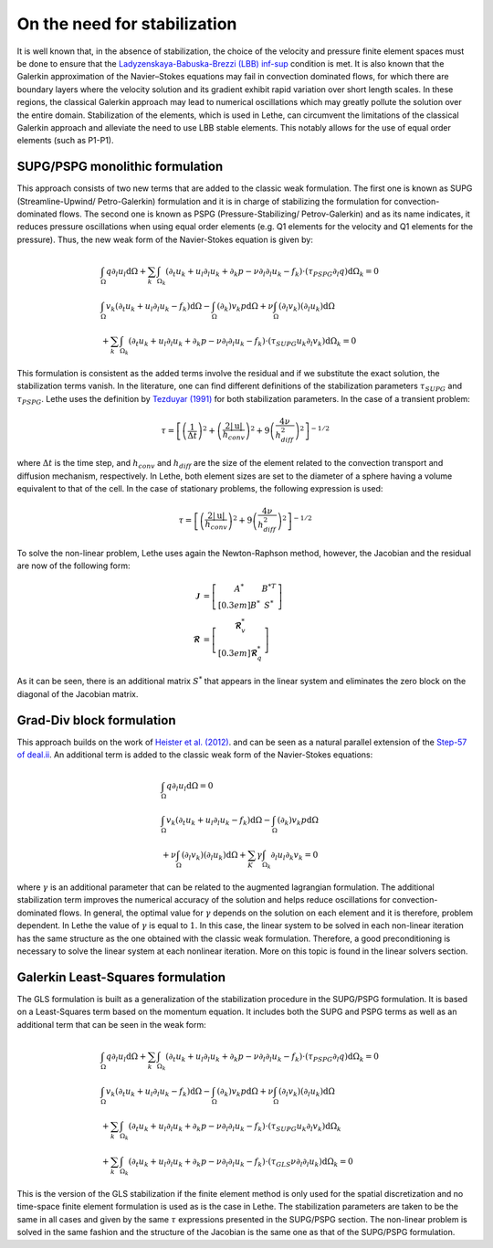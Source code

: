 On the need for stabilization
###############################

It is well known that, in the absence of stabilization, the choice of the velocity and pressure finite element spaces must be done to ensure that the `Ladyzenskaya-Babuska-Brezzi (LBB) inf-sup <https://en.wikipedia.org/wiki/Ladyzhenskaya%E2%80%93Babu%C5%A1ka%E2%80%93Brezzi_condition>`_ condition is met. It is also known that the Galerkin approximation of the Navier–Stokes equations may fail in convection dominated flows, for which there are boundary layers where the velocity solution and its gradient exhibit rapid variation over short length scales. In these regions, the classical Galerkin approach may lead to numerical oscillations which may greatly pollute the solution over the entire domain. Stabilization of the elements, which is used in Lethe, can circumvent the limitations of the classical Galerkin approach and alleviate the  need to use LBB stable elements. This notably allows for the use of equal order elements (such as P1-P1).


SUPG/PSPG monolithic formulation
-----------------------------------

This approach consists of two new terms that are added to the classic weak formulation. The first one is known as SUPG (Streamline-Upwind/ Petro-Galerkin) formulation and it is in charge of stabilizing the formulation for convection-dominated flows. The second one is known as PSPG (Pressure-Stabilizing/ Petrov-Galerkin) and as its name indicates, it reduces pressure oscillations when using equal order elements (e.g. Q1 elements for the velocity and Q1 elements for the pressure). Thus, the new weak form of the Navier-Stokes equation is given by:

.. math::

  &\int_{\Omega}  q  \partial_l u_l \mathrm{d}\Omega + \sum_{k} \int_{\Omega_k} \left( \partial_t u_k + u_l \partial_l u_k + \partial_k p - \nu \partial_l \partial_l u_k - f_k \right) \cdot \left(\tau_{PSPG} \partial_l q \right) \mathrm{d}\Omega_k  = 0 
  \\
  &\int_{\Omega}  v_k \left(\partial_t u_k+ u_l \partial_l u_k - f_k \right) \mathrm{d}\Omega - \int_{\Omega} \left( \partial_k \right) v_k p \mathrm{d}\Omega  + \nu \int_{\Omega} \left( \partial_l v_k \right) \left( \partial_l u_k  \right) \mathrm{d}\Omega   
  \\
  & + \sum_{k} \int_{\Omega_k} \left( \partial_t u_k + u_l \partial_l u_k + \partial_k p - \nu \partial_l \partial_l u_k - f_k \right) \cdot \left(\tau_{SUPG} u_k \partial_l v_k \right) \mathrm{d}\Omega_k =0

This formulation is consistent as the added terms involve the residual and if we substitute the exact solution, the stabilization terms vanish. In the literature, one can find different definitions of the stabilization parameters :math:`\tau_{SUPG}` and :math:`\tau_{PSPG}`. Lethe uses the definition by `Tezduyar (1991) <https://linkinghub.elsevier.com/retrieve/pii/S0065215608701534>`_ for both stabilization parameters. In the case of a transient problem:

.. math::

   \tau = \left[ \left( \frac{1}{\Delta t} \right)^{2} + \left( \frac{2 |\mathrm{u}|}{h_{conv}} \right)^{2} + 9 \left( \frac{4 \nu}{h^2_{diff}} \right)^{2} \right]^{-1/2}

where :math:`\Delta t` is the time step, and :math:`h_{conv}` and :math:`h_{diff}` are the size of the element related to the convection transport and diffusion mechanism, respectively. In Lethe, both element sizes are set to the diameter of a sphere having a volume equivalent to that of the cell. In the case of stationary problems, the following expression is used: 

.. math::

   \tau = \left[ \left( \frac{2 |\mathrm{u}|}{h_{conv}} \right)^{2} + 9 \left(\frac{4 \nu}{h^2_{diff}} \right)^{2} \right]^{-1/2}

To solve the non-linear problem, Lethe uses again the Newton-Raphson method, however, the Jacobian and the residual are now of the following form: 

.. math::
    
  \mathbf{\mathcal{J}} &= \left[ \begin{matrix} 	A^* & B^{*T}  \\[0.3em]	B^* & S^* \end{matrix} \right] \\
  \mathbf{\mathcal{R}} &=  \left[ \begin{matrix} \mathbf{\mathcal{R}}_{v}^*   \\[0.3em]		\mathbf{\mathcal{R}}_{q}^*  \end{matrix} \right]
  
As it can be seen, there is an additional matrix :math:`S^*` that appears in the linear system and eliminates the zero block on the diagonal of the Jacobian matrix.

Grad-Div block formulation
------------------------------------

This approach builds on the work of `Heister et al. (2012) <https://onlinelibrary.wiley.com/doi/10.1002/fld.3654>`_. and can be seen as a natural parallel extension of the `Step-57 of deal.ii <https://www.dealii.org/current/doxygen/deal.II/step_57.html>`_. An additional term is added to the classic weak form of the Navier-Stokes equations: 

.. math::

  &\int_{\Omega}  q  \partial_l u_l \mathrm{d}\Omega =0 
  \\
  &\int_{\Omega}  v_k \left(\partial_t u_k+ u_l \partial_l u_k - f_k \right) \mathrm{d}\Omega  - \int_{\Omega} \left( \partial_k \right) v_k p \mathrm{d}\Omega  
  \\
  &+ \nu \int_{\Omega} \left( \partial_l v_k \right) \left( \partial_l u_k  \right) \mathrm{d}\Omega  + \sum_K \gamma \int_{\Omega_k} \partial_l u_l \partial_k v_k = 0

where :math:`\gamma` is an additional parameter that can be related to the augmented lagrangian formulation. The additional stabilization term improves the numerical accuracy of the solution and helps reduce oscillations for convection-dominated flows. In general, the optimal value for :math:`\gamma` depends on the solution on each element and it is therefore, problem dependent. In Lethe the value of :math:`\gamma` is equal to :math:`1`. In this case, the linear system to be solved in each non-linear iteration has the same structure as the one obtained with the classic weak formulation. Therefore, a good preconditioning is necessary to solve the linear system at each nonlinear iteration. More on this topic is found in the linear solvers section.


Galerkin Least-Squares formulation
-----------------------------------

The GLS formulation is built as a generalization of the stabilization procedure in the SUPG/PSPG formulation. It is based on a Least-Squares term based on the momentum equation. It includes both the SUPG and PSPG terms as well as an additional term that can be seen in the weak form:

.. math::

  &\int_{\Omega}  q  \partial_l u_l \mathrm{d}\Omega + \sum_{k} \int_{\Omega_k} \left( \partial_t u_k + u_l \partial_l u_k + \partial_k p - \nu \partial_l \partial_l u_k - f_k \right) \cdot \left(\tau_{PSPG} \partial_l q \right) \mathrm{d}\Omega_k  = 0 
  \\
  &\int_{\Omega}  v_k \left(\partial_t u_k+ u_l \partial_l u_k - f_k \right) \mathrm{d}\Omega - \int_{\Omega} \left( \partial_k \right) v_k p \mathrm{d}\Omega  + \nu \int_{\Omega} \left( \partial_l v_k \right) \left( \partial_l u_k  \right) \mathrm{d}\Omega   
  \\
  & + \sum_{k} \int_{\Omega_k} \left( \partial_t u_k + u_l \partial_l u_k + \partial_k p - \nu \partial_l \partial_l u_k - f_k \right) \cdot \left(\tau_{SUPG} u_k \partial_l v_k \right) \mathrm{d}\Omega_k 
  \\
  & + \sum_{k} \int_{\Omega_k} \left( \partial_t u_k + u_l \partial_l u_k + \partial_k p - \nu \partial_l \partial_l u_k - f_k \right) \cdot \left(\tau_{GLS} \nu \partial_l \partial_l u_k \right) \mathrm{d}\Omega_k  =0

This is the version of the GLS stabilization if the finite element method is only used for the spatial discretization and no time-space finite element formulation is used as is the case in Lethe. The stabilization parameters are taken to be the same in all cases and given by the same :math:`\tau` expressions presented in the SUPG/PSPG section. The non-linear problem is solved in the same fashion and the structure of the Jacobian is the same one as that of the SUPG/PSPG formulation.


